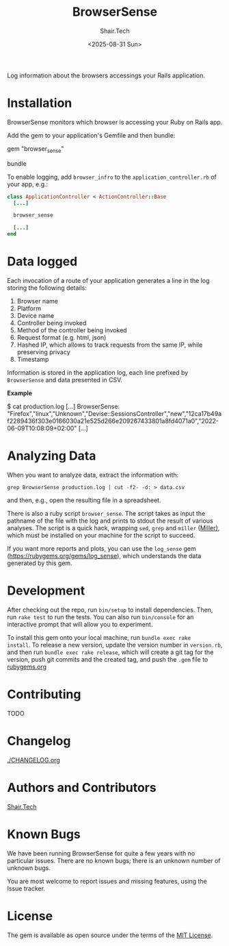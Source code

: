 #+TITLE: BrowserSense
#+AUTHOR: Shair.Tech
#+DATE: <2025-08-31 Sun>

Log information about the browsers accessings your Rails application.

* Installation

BrowserSense monitors which browser is accessing your Ruby on Rails app.

Add the gem to your application's Gemfile and then bundle:

#+begin_example sh
    gem "browser_sense"
#+end_example

#+begin_example sh
   bundle
#+end_example

To enable logging, add =browser_infro= to the =application_controller.rb= of
your app, e.g.:

#+begin_src ruby
  class ApplicationController < ActionController::Base
    [...]

    browser_sense

    [...]
  end
#+end_src


* Data logged

Each invocation of a route of your application generates a line in the log storing the
following details:

1. Browser name
2. Platform
3. Device name  
4. Controller being invoked
5. Method of the controller being invoked
6. Request format (e.g. html, json)
7. Hashed IP, which allows to track requests from the same IP, while preserving
   privacy
8. Timestamp

Information is stored in the application log, each line prefixed by
=BrowserSense= and data presented in CSV.

*Example*

#+begin_example bash
  $ cat production.log
  [...]
  BrowserSense: "Firefox","linux","Unknown","Devise::SessionsController","new","12ca17b49af2289436f303e0166030a21e525d266e209267433801a8fd4071a0","2022-06-09T10:08:09+02:00"
  [...]
#+end_example


* Analyzing Data

When you want to analyze data, extract the information with:

#+begin_example
grep BrowserSense production.log | cut -f2- -d: > data.csv
#+end_example

and then, e.g., open the resulting file in a spreadsheet.

There is also a ruby script =browser_sense=. The script takes as input the
pathname of the file with the log and prints to stdout the result of various
analyses.  The script is a quick hack, wrapping =sed=, =grep= and =miller=
([[https://github.com/johnkerl/miller][Miller)]], which must be installed on your machine for the script to succeed.

If you want more reports and plots, you can use the =log_sense= gem
(https://rubygems.org/gems/log_sense), which understands the data generated by
this gem.
        

* Development

After checking out the repo, run =bin/setup= to install dependencies. Then,
run =rake test= to run the tests. You can also run =bin/console= for an
interactive prompt that will allow you to experiment.

To install this gem onto your local machine, run =bundle exec rake
install=. To release a new version, update the version number in =version.rb=,
and then run =bundle exec rake release=, which will create a git tag for the
version, push git commits and the created tag, and push the =.gem= file to
[[https://rubygems.org][rubygems.org]]


* Contributing

TODO


* Changelog

[[./CHANGELOG.org]]


* Authors and Contributors

[[https://shair.tech][Shair.Tech]]

* Known Bugs

We have been running BrowserSense for quite a few years with no particular
issues. There are no known bugs; there is an unknown number of unknown bugs.

You are most welcome to report issues and missing features, using the Issue
tracker.

* License

The gem is available as open source under the terms of the [[https://opensource.org/licenses/MIT][MIT License]].
